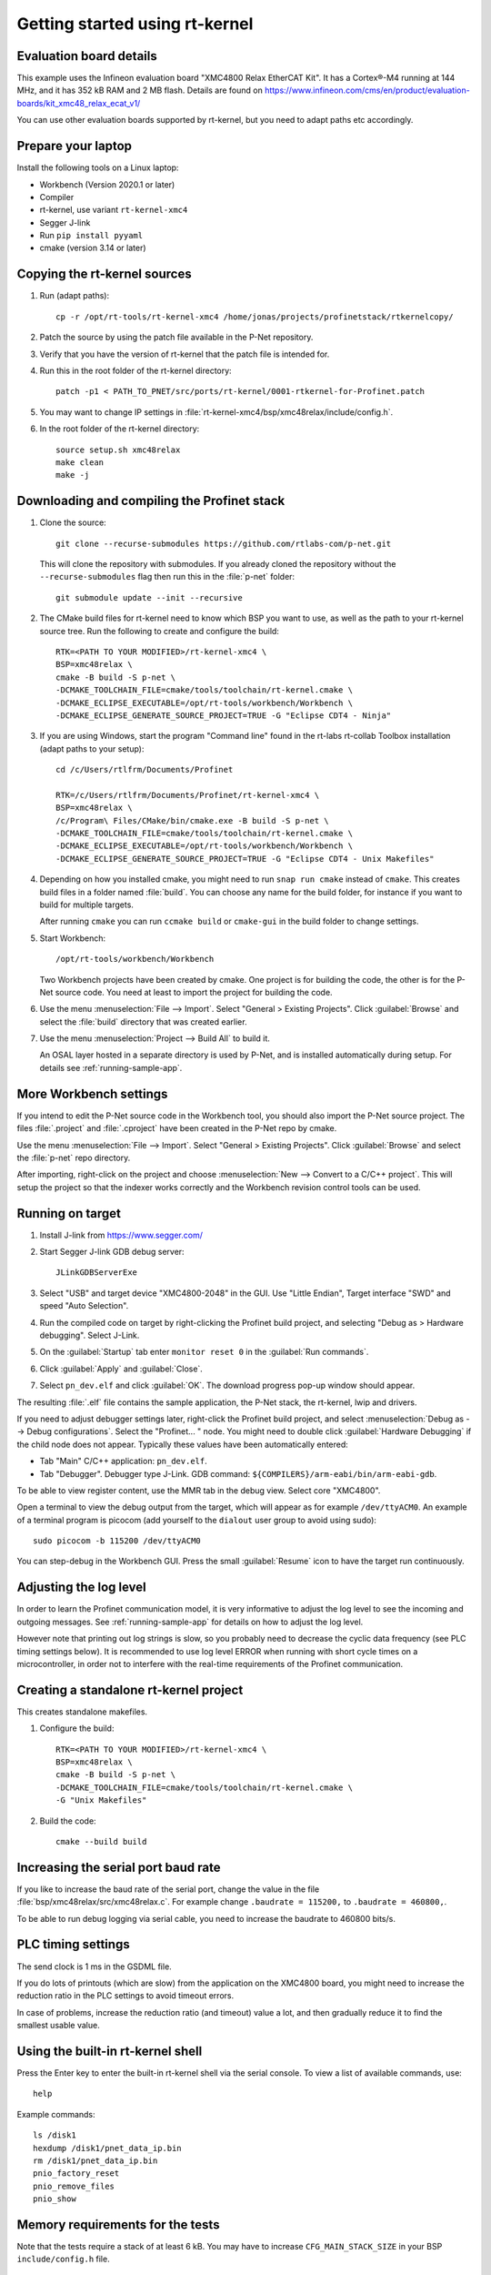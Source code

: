 .. _getting-started-rtkernel:

Getting started using rt-kernel
===============================

Evaluation board details
------------------------
This example uses the Infineon evaluation board "XMC4800 Relax EtherCAT Kit".
It has a Cortex®-M4 running at 144 MHz, and it has 352 kB RAM and 2 MB flash.
Details are found on
https://www.infineon.com/cms/en/product/evaluation-boards/kit_xmc48_relax_ecat_v1/

You can use other evaluation boards supported by rt-kernel, but you need to
adapt paths etc accordingly.

Prepare your laptop
-------------------
Install the following tools on a Linux laptop:

* Workbench (Version 2020.1 or later)
* Compiler
* rt-kernel, use variant ``rt-kernel-xmc4``
* Segger J-link
* Run ``pip install pyyaml``
* cmake (version 3.14 or later)

Copying the rt-kernel sources
-----------------------------
#. Run (adapt paths)::

    cp -r /opt/rt-tools/rt-kernel-xmc4 /home/jonas/projects/profinetstack/rtkernelcopy/

#. Patch the source by using the patch file available in the P-Net repository.

#. Verify that you have the version of rt-kernel that the patch file is intended for.

#. Run this in the root folder of the rt-kernel directory::

    patch -p1 < PATH_TO_PNET/src/ports/rt-kernel/0001-rtkernel-for-Profinet.patch

#. You may want to change IP settings in :file:`rt-kernel-xmc4/bsp/xmc48relax/include/config.h`.

#. In the root folder of the rt-kernel directory::

    source setup.sh xmc48relax
    make clean
    make -j

Downloading and compiling the Profinet stack
--------------------------------------------
#. Clone the source::

    git clone --recurse-submodules https://github.com/rtlabs-com/p-net.git

   This will clone the repository with submodules. If you already cloned
   the repository without the ``--recurse-submodules`` flag then run this
   in the :file:`p-net` folder::

    git submodule update --init --recursive

#. The CMake build files for rt-kernel need to know which BSP you want to
   use, as well as the path to your rt-kernel source tree. Run the
   following to create and configure the build::

    RTK=<PATH TO YOUR MODIFIED>/rt-kernel-xmc4 \
    BSP=xmc48relax \
    cmake -B build -S p-net \
    -DCMAKE_TOOLCHAIN_FILE=cmake/tools/toolchain/rt-kernel.cmake \
    -DCMAKE_ECLIPSE_EXECUTABLE=/opt/rt-tools/workbench/Workbench \
    -DCMAKE_ECLIPSE_GENERATE_SOURCE_PROJECT=TRUE -G "Eclipse CDT4 - Ninja"

#. If you are using Windows, start the program "Command line" found in
   the rt-labs rt-collab Toolbox installation (adapt paths to your setup)::

    cd /c/Users/rtlfrm/Documents/Profinet

    RTK=/c/Users/rtlfrm/Documents/Profinet/rt-kernel-xmc4 \
    BSP=xmc48relax \
    /c/Program\ Files/CMake/bin/cmake.exe -B build -S p-net \
    -DCMAKE_TOOLCHAIN_FILE=cmake/tools/toolchain/rt-kernel.cmake \
    -DCMAKE_ECLIPSE_EXECUTABLE=/opt/rt-tools/workbench/Workbench \
    -DCMAKE_ECLIPSE_GENERATE_SOURCE_PROJECT=TRUE -G "Eclipse CDT4 - Unix Makefiles"

#. Depending on how you installed cmake, you might need to run ``snap run
   cmake`` instead of ``cmake``. This creates build files in a folder
   named :file:`build`. You can choose any name for the build folder, for
   instance if you want to build for multiple targets.

   After running ``cmake`` you can run ``ccmake build`` or ``cmake-gui``
   in the build folder to change settings.

#. Start Workbench::

    /opt/rt-tools/workbench/Workbench

   Two Workbench projects have been created by cmake. One project is for building
   the code, the other is for the P-Net source code. You need at least to
   import the project for building the code.

#. Use the menu :menuselection:`File --> Import`. Select "General > Existing Projects". Click
   :guilabel:`Browse` and select the :file:`build` directory that was created earlier.

#. Use the menu :menuselection:`Project --> Build All` to build it.

   An OSAL layer hosted in a separate directory is used by P-Net, and is installed
   automatically during setup. For details see :ref:`running-sample-app`.

More Workbench settings
-----------------------
If you intend to edit the P-Net source code in the Workbench tool, you
should also import the P-Net source project. The files :file:`.project`
and :file:`.cproject` have been created in the P-Net repo by cmake.

Use the menu :menuselection:`File --> Import`. Select "General > Existing Projects". Click
:guilabel:`Browse`  and select the :file:`p-net` repo directory.

After importing, right-click on the project and choose :menuselection:`New --> Convert
to a C/C++ project`. This will setup the project so that the indexer
works correctly and the Workbench revision control tools can be used.

Running on target
-----------------
#. Install J-link from https://www.segger.com/

#. Start Segger J-link GDB debug server::

    JLinkGDBServerExe

#. Select "USB" and target device "XMC4800-2048" in the GUI. Use "Little Endian",
   Target interface "SWD" and speed "Auto Selection".

#. Run the compiled code on target by right-clicking the Profinet build project,
   and selecting "Debug as > Hardware debugging". Select J-Link.

#. On the :guilabel:`Startup` tab enter ``monitor reset 0`` in the :guilabel:`Run commands`.

#. Click :guilabel:`Apply` and :guilabel:`Close`.

#. Select ``pn_dev.elf`` and click :guilabel:`OK`.
   The download progress pop-up window should appear.

The resulting :file:`.elf` file contains the sample application, the P-Net stack,
the rt-kernel, lwip and drivers.

If you need to adjust debugger settings later, right-click the Profinet build
project, and select :menuselection:`Debug as --> Debug configurations`. Select the "Profinet... "
node. You might need to double click :guilabel:`Hardware Debugging` if the child node
does not appear. Typically these values have been automatically entered:

* Tab "Main" C/C++ application: ``pn_dev.elf``.
* Tab "Debugger". Debugger type J-Link. GDB command:
  ``${COMPILERS}/arm-eabi/bin/arm-eabi-gdb``.

To be able to view register content, use the MMR tab in the debug view. Select
core "XMC4800".

Open a terminal to view the debug output from the target, which will appear as
for example ``/dev/ttyACM0``. An example of a terminal program is picocom
(add yourself to the ``dialout`` user group to avoid using sudo)::

    sudo picocom -b 115200 /dev/ttyACM0

You can step-debug in the Workbench GUI. Press the small :guilabel:`Resume` icon to have
the target run continuously.

Adjusting the log level
-----------------------
In order to learn the Profinet communication model, it is very informative to
adjust the log level to see the incoming and outgoing messages.
See :ref:`running-sample-app` for details on how to adjust the log level.

However note that printing out log strings is slow, so you probably need
to decrease the cyclic data frequency (see PLC timing settings below).
It is recommended to use log level ERROR when running with short cycle times
on a microcontroller, in order not to interfere with the real-time
requirements of the Profinet communication.

Creating a standalone rt-kernel project
---------------------------------------
This creates standalone makefiles.

#. Configure the build::

    RTK=<PATH TO YOUR MODIFIED>/rt-kernel-xmc4 \
    BSP=xmc48relax \
    cmake -B build -S p-net \
    -DCMAKE_TOOLCHAIN_FILE=cmake/tools/toolchain/rt-kernel.cmake \
    -G "Unix Makefiles"

#. Build the code::

    cmake --build build


Increasing the serial port baud rate
------------------------------------
If you like to increase the baud rate of the serial port, change the value in
the file :file:`bsp/xmc48relax/src/xmc48relax.c`. For example change
``.baudrate = 115200,`` to ``.baudrate = 460800,``.

To be able to run debug logging via serial cable, you need to increase the
baudrate to 460800 bits/s.


PLC timing settings
-------------------
The send clock is 1 ms in the GSDML file.

If you do lots of printouts (which are slow) from the application on the
XMC4800 board, you might need to increase the reduction ratio in the PLC
settings to avoid timeout errors.

In case of problems, increase the reduction ratio (and timeout) value a lot,
and then gradually reduce it to find the smallest usable value.


Using the built-in rt-kernel shell
----------------------------------
Press the Enter key to enter the built-in rt-kernel shell via the serial console.
To view a list of available commands, use::

   help

Example commands::

   ls /disk1
   hexdump /disk1/pnet_data_ip.bin
   rm /disk1/pnet_data_ip.bin
   pnio_factory_reset
   pnio_remove_files
   pnio_show


Memory requirements for the tests
---------------------------------
Note that the tests require a stack of at least 6 kB. You may have to increase
``CFG_MAIN_STACK_SIZE`` in your BSP ``include/config.h`` file.


Examining flash and RAM usage
-----------------------------
The flash and RAM usage is shown by the tool :command:`arm-eabi-size`.
In this example we use::

   CMAKE_BUILD_TYPE Release
   LOG_LEVEL Warning
   PNET_MAX_AR 1
   PNET_MAX_SLOTS 5
   PNET_MAX_SUBSLOTS 3

To estimate the binary size, link partially (without standard
libraries). This example is for cortex-m4f MCU:s, such as XMC4800::

   build$ make all
   build$ /opt/rt-tools/compilers/arm-eabi/bin/arm-eabi-gcc -O3 -DNDEBUG -mcpu=cortex-m4 -mthumb -mfloat-abi=hard -mfpu=fpv4-sp-d16 CMakeFiles/pn_dev.dir/samples/pn_dev/sampleapp_common.o CMakeFiles/pn_dev.dir/src/ports/rt-kernel/sampleapp_main.o -o pn_dev.elf libprofinet.a -nostartfiles -nostdlib -r

Study the resulting executable::

   build$ arm-eabi-size pn_dev.elf
      text   data    bss     dec      hex  filename
    127421     16   1388  128825    1f739  pn_dev.elf

Values in bytes (including the rt-kernel RTOS).

* text: code in flash
* data: Memory, statically initialized
* bss: Memory, zero-initialized. For example the stack.
* dec = text + data + bss
* hex = text + data + bss (in hexadecimal)

The flash usage is text + data, as the RAM initialization values are stored in flash.

Running tests on XMC4800 target
-------------------------------
#. In order to compile the test code, make sure to use ``BUILD_TESTING`` and that
   ``TEST_DEBUG`` is disabled. Reduce ``PNET_MAX_FILENAME_SIZE`` to 30 bytes.
   This is done via ccmake, which should be started in the build directory::

    ccmake .

#. Set ``CFG_MAIN_STACK_SIZE`` to at least 8192 in ``rt-kernel-xmc4/bsp/xmc48relax/include/config.h``

   The resulting file after compiling is named ``pf_test.elf``

#. Add a new hardware debugging configuration, where the C/C++ application on the
   :guilabel:`Main` tab is set to ``pn_dev.elf``.

   The test will run on the target board when starting hardware debugging.
   You might need to press the Play button in the Workbench if you have enabled
   breakpoints.

Running tests on the QEMU emulator
----------------------------------
#. On a Linux laptop, install the package ``rt-collab-qemu``.

#. Patch the rt-kernel. Use the BSP "integrator", which is intended for emulation.
   You need to increase the main stack size in ``rt-kernel/bsp/integrator/include/config.h``.
   Modify ``CFG_MAIN_STACK_SIZE``.

#. In the root folder of the rt-kernel directory::

    source setup.sh integrator
    make clean
    make -j

#. In the parent directory of ``p-net``, configure a new build directory::

    RTK=<PATH TO YOUR MODIFIED>/rt-kernel \
    BSP=integrator \
    cmake -B build.integrator -S p-net \
    -DCMAKE_TOOLCHAIN_FILE=cmake/tools/toolchain/rt-kernel.cmake \
    -G "Unix Makefiles"

#. If necessary adjust the settings::

    ccmake build.integrator/

#. Build only the ``pf_test`` binary::

    cmake --build build.integrator/ -j --target pf_test

#. Start the emulator::

    /opt/rt-tools/qemu/bin/qemu-system-arm -M integratorcp -nographic -semihosting -kernel build.integrator/pf_test.elf

   If you add ``-s`` it it possible to connect with ``gdb`` to port 1234 from
   Workbench. By adding ``-S`` qemu will wait for gdb to connect.

   To send a command line argument to the gtest binary, add ``--append "<gtest_command"``.
   For example ``--append "--gtest_filter=AlarmUnitTest*"`` or
   ``--append "--gtest_filter=CmrpcTest.CmrpcConnectReleaseTest"``.

Exit QEMU with CTRL-A X (not CTRL-A CTRL-X).


Enabling SNMP support
---------------------
To enable SNMP support, set the ``PNET_OPTION_SNMP`` value to ``ON``.

See :ref:`network-topology-detection` for more details on SNMP and how to
verify the SNMP communication to the P-Net stack.


Enabling logging in IP-stack LWIP
---------------------------------
The rt-kernel uses the "lwip" IP stack.

To enable logging in lwip, modify the file
``rt-kernel-xmc4/lwip/src/include/lwip/lwipopts.h``.

Make sure general logging is enabled::

   #define LWIP_DEBUG 1
   #define LWIP_DBG_MIN_LEVEL          LWIP_DBG_LEVEL_ALL
   #define LWIP_DBG_TYPES_ON           LWIP_DBG_ON

And enable debug logging of the modules you are interested in::

   #define PBUF_DEBUG                  LWIP_DBG_OFF
   #define IP_DEBUG                    LWIP_DBG_ON
   #define IGMP_DEBUG                  LWIP_DBG_ON
   #define TCPIP_DEBUG                 LWIP_DBG_ON

Rebuild rt-kernel.


Increasing LWIP resources
-------------------------
In order to handle incoming data, you might need to increase buffer sizes for
the lwip IP stack.

In the file :file:`lwip/src/include/lwip/lwipopts.h` or in
:file:`lwip/src/include/lwip/opt.h` (which holds the default values), increase the
values for ``MEMP_NUM_NETBUF`` and ``PBUF_POOL_SIZE``.

It can also be beneficial to increase the values ``eth_cfg.rx_buffers``
and ``eth_cfg.rx_task_prio`` found in the :file:`bsp/xmc48relax/src/lwip.c` file.

For debugging you can enable ``LWIP_STATS_DISPLAY`` in the :file:`lwipopts.h` file,
and then trigger the ``stats_display()`` function.
